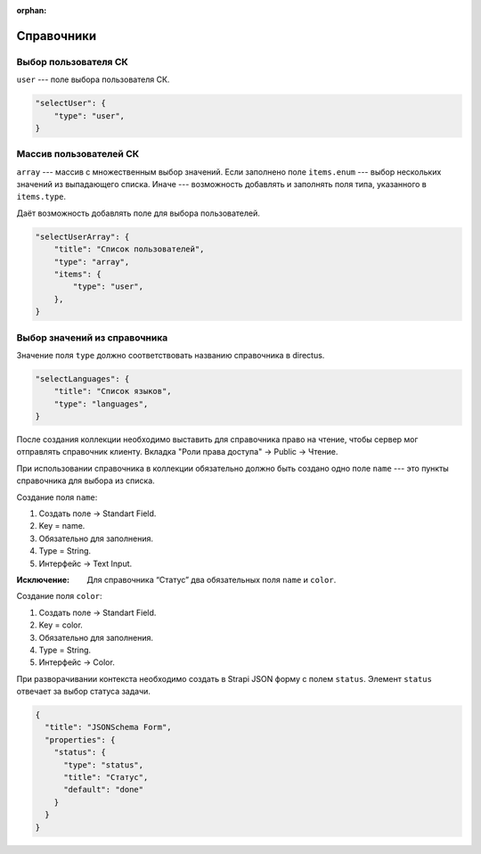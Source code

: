 :orphan:


Справочники
===========

Выбор пользователя СК
"""""""""""""""""""""

``user`` --- поле выбора пользователя СК.

.. code-block:: json

    "selectUser": {
        "type": "user",
    }

Массив пользователей СК
"""""""""""""""""""""""

``array`` --- массив с множественным выбор значений.
Если заполнено поле ``items.enum`` --- выбор нескольких значений из выпадающего списка.
Иначе --- возможность добавлять и заполнять поля типа, указанного в ``items.type``.

Даёт возможность добавлять поле для выбора пользователей.

.. code-block:: json


    "selectUserArray": {
        "title": "Список пользователей",
        "type": "array",
        "items": {
            "type": "user",
        },
    }

Выбор значений из справочника
"""""""""""""""""""""""""""""

Значение поля ``type`` должно соответствовать названию справочника в directus.

.. code-block:: json
    
    "selectLanguages": {
        "title": "Список языков",
        "type": "languages",
    }

После создания коллекции необходимо выставить для справочника право на чтение,
чтобы сервер мог отправлять справочник клиенту.
Вкладка "Роли права доступа" → Public → Чтение.

При использовании справочника в коллекции обязательно должно быть создано одно поле ``name`` 
--- это пункты справочника для выбора из списка. 

Создание поля ``name``:

#. Создать поле → Standart Field.
#. Key = name.
#. Обязательно для заполнения.
#. Type = String.
#. Интерфейс → Text Input.

:Исключение: Для справочника “Статус” два обязательных поля ``name`` и ``color``.

Создание поля ``color``:

#. Создать поле → Standart Field.
#. Key = color.
#. Обязательно для заполнения.
#. Type = String.
#. Интерфейс → Color.

При разворачивании контекста необходимо создать в Strapi JSON форму с полем ``status``. Элемент ``status`` отвечает за выбор статуса задачи.

.. code-block:: json

    {
      "title": "JSONSchema Form",
      "properties": {
        "status": {
          "type": "status",
          "title": "Статус",
          "default": "done"
        }
      }
    }

